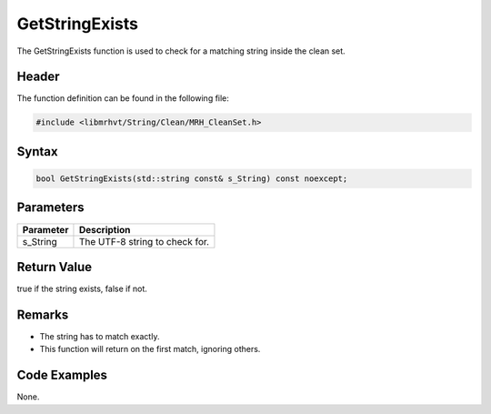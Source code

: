 GetStringExists
===============
The GetStringExists function is used to check for a matching string inside the 
clean set.

Header
------
The function definition can be found in the following file:

.. code-block:: c

    #include <libmrhvt/String/Clean/MRH_CleanSet.h>


Syntax
------
.. code-block:: c

    bool GetStringExists(std::string const& s_String) const noexcept;


Parameters
----------
.. list-table::
    :header-rows: 1

    * - Parameter
      - Description
    * - s_String
      - The UTF-8 string to check for.


Return Value
------------
true if the string exists, false if not.

Remarks
-------
* The string has to match exactly.
* This function will return on the first match, ignoring others.

Code Examples
-------------
None.